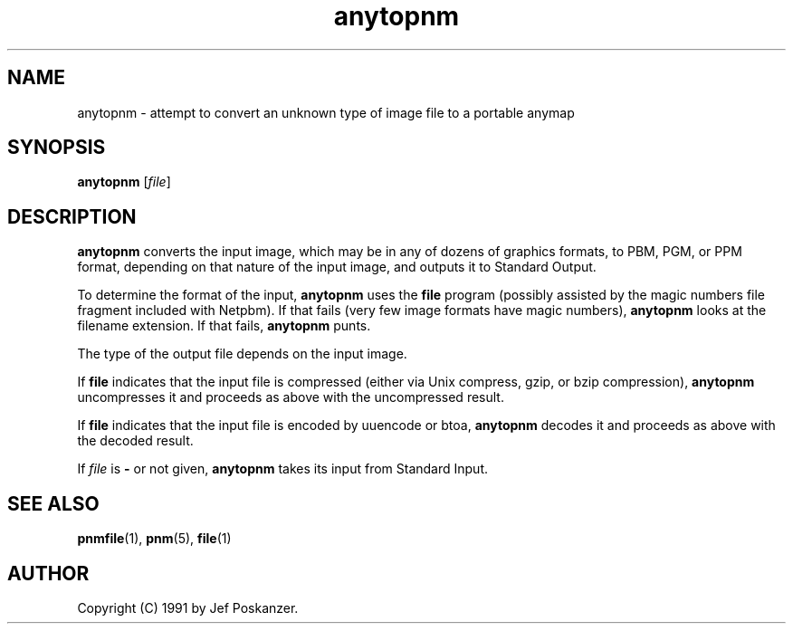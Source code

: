 .TH anytopnm 1 "11 July 2000"
.IX anytopnm
.SH NAME
anytopnm - attempt to convert an unknown type of image file to a portable anymap

.SH SYNOPSIS
.B anytopnm
.RI [ file ]

.SH DESCRIPTION
.B anytopnm 
converts the input image, which may be in any of dozens of graphics 
formats, to PBM, PGM, or PPM format, depending on that nature of the
input image, and outputs it to Standard Output.

To determine the format of the input,
.B anytopnm
uses the
.B file
program (possibly assisted by the magic numbers file fragment included
with Netpbm).
.IX "magic numbers"
If that fails (very few image formats have magic numbers),
.B anytopnm
looks at the filename extension.
If that fails, 
.B anytopnm
punts.
.PP
The type of the output file depends on the input image.

If
.B file
indicates that the input file is compressed (either via Unix compress,
gzip, or bzip compression), 
.B anytopnm
uncompresses it and proceeds as above with the uncompressed result.

If 
.B file
indicates that the input file is encoded by uuencode or btoa,
.B anytopnm
decodes it and proceeds as above with the decoded result.

If 
.I file
is 
.B -
or not given,
.B anytopnm
takes its input from Standard Input.


.SH "SEE ALSO"
.BR pnmfile (1), 
.BR pnm (5), 
.BR file (1)

.SH AUTHOR
Copyright (C) 1991 by Jef Poskanzer.
.\" Permission to use, copy, modify, and distribute this software and its
.\" documentation for any purpose and without fee is hereby granted, provided
.\" that the above copyright notice appear in all copies and that both that
.\" copyright notice and this permission notice appear in supporting
.\" documentation.  This software is provided "as is" without express or
.\" implied warranty.
